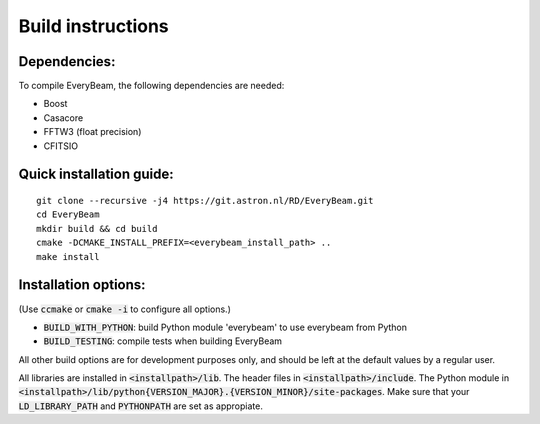 Build instructions
==================

Dependencies:
~~~~~~~~~~~~~

To compile EveryBeam, the following dependencies are needed:

* Boost
* Casacore
* FFTW3 (float precision)
* CFITSIO

Quick installation guide:
~~~~~~~~~~~~~~~~~~~~~~~~~

::

    git clone --recursive -j4 https://git.astron.nl/RD/EveryBeam.git
    cd EveryBeam
    mkdir build && cd build
    cmake -DCMAKE_INSTALL_PREFIX=<everybeam_install_path> ..
    make install


Installation options:
~~~~~~~~~~~~~~~~~~~~~

(Use :code:`ccmake` or :code:`cmake -i` to configure all options.)

* :code:`BUILD_WITH_PYTHON`: build Python module 'everybeam' to use everybeam from Python
* :code:`BUILD_TESTING`: compile tests when building EveryBeam

All other build options are for development purposes only, and should be left at the default values by a regular user.

All libraries are installed in :code:`<installpath>/lib`. The header files in
:code:`<installpath>/include`. The Python module in
:code:`<installpath>/lib/python{VERSION_MAJOR}.{VERSION_MINOR}/site-packages`. Make sure that your
:code:`LD_LIBRARY_PATH` and :code:`PYTHONPATH` are set as appropiate.